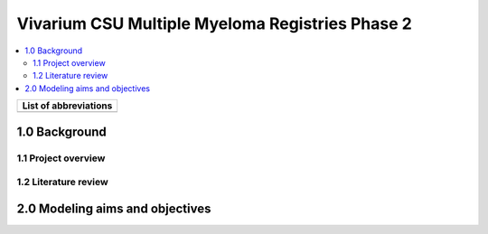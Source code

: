 .. role:: underline
    :class: underline

..
  Section title decorators for this document:

  ==============
  Document Title
  ==============

  Section Level 1 (#.0)
  +++++++++++++++++++++

  Section Level 2 (#.#)
  ---------------------

  Section Level 3 (#.#.#)
  ~~~~~~~~~~~~~~~~~~~~~~~

  Section Level 4
  ^^^^^^^^^^^^^^^

  Section Level 5
  '''''''''''''''

  The depth of each section level is determined by the order in which each
  decorator is encountered below. If you need an even deeper section level, just
  choose a new decorator symbol from the list here:
  https://docutils.sourceforge.io/docs/ref/rst/restructuredtext.html#sections
  And then add it to the list of decorators above.

.. _2019_concept_model_vivarium_sanofi_multiple_myeloma_phase_2:

======================================================
Vivarium CSU Multiple Myeloma Registries Phase 2
======================================================

.. contents::
  :local:

+------------------------------------+
| List of abbreviations              |
+=======+============================+
|       |                            |
+-------+----------------------------+

.. _mm2_1.0:

1.0 Background
++++++++++++++


.. _mm2_1.1:

1.1 Project overview
--------------------



.. _mm2_1.2:

1.2 Literature review
---------------------


.. _mm2_2.0:

2.0 Modeling aims and objectives
++++++++++++++++++++++++++++++++
